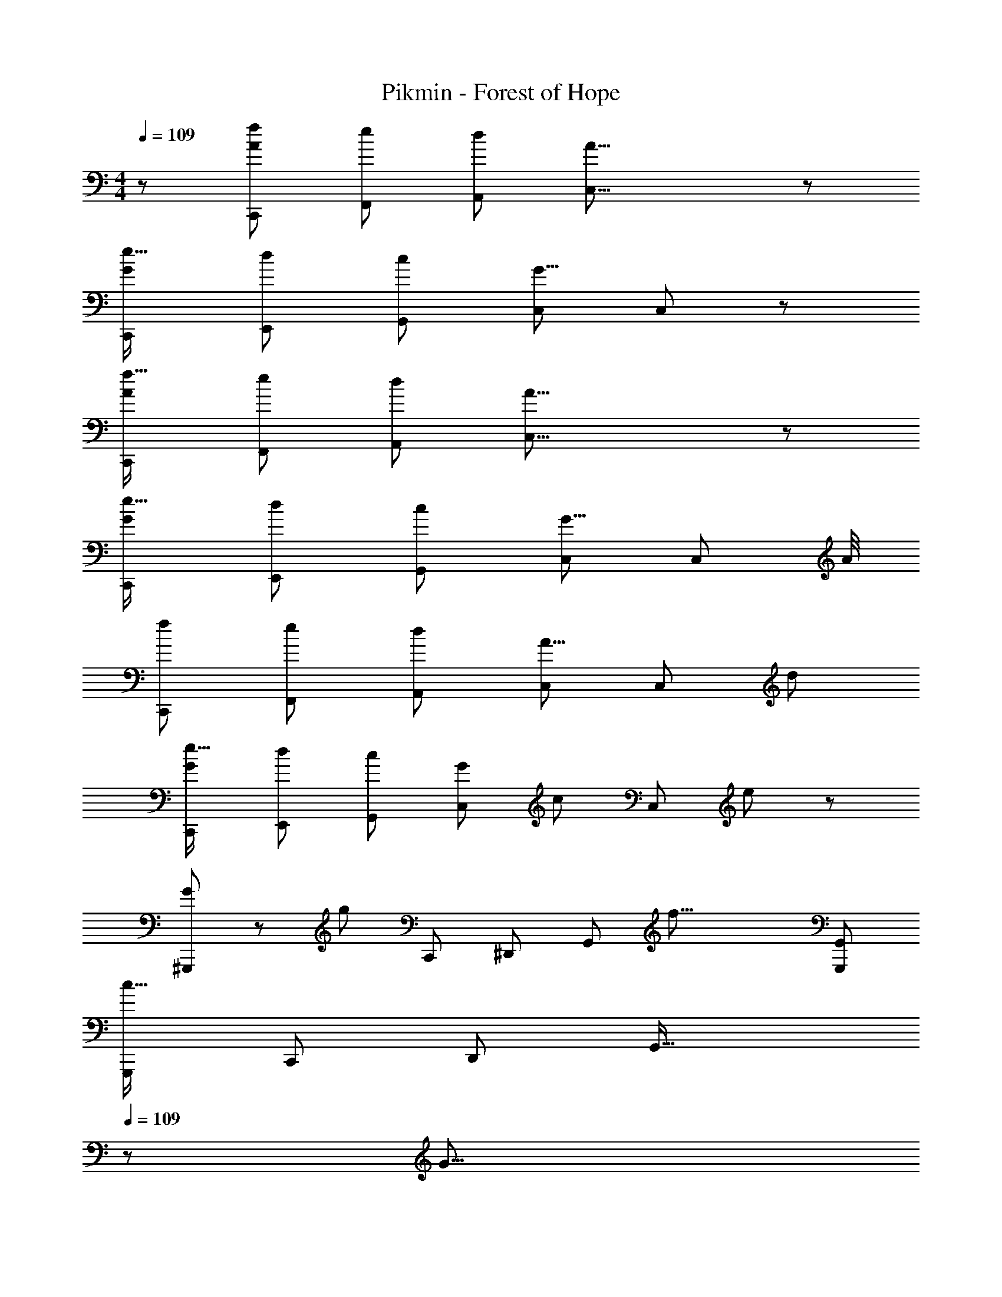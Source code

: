 X: 1
T: Pikmin - Forest of Hope
Z: ABC Generated by Starbound Composer
L: 1/8
M: 4/4
Q: 1/4=109
K: C
z/48 [f25/24A7/6C,,7/6] [e53/48F,,53/48z] [d53/48A,,53/48z47/48] [A39/8C,39/8] z/12 
[e17/16G7/6C,,7/6] [d53/48E,,53/48z] [c53/48G,,53/48z47/48] [C,143/48G39/8] C,91/48 z/12 
[f17/16A7/6C,,7/6] [e53/48F,,53/48z] [d53/48A,,53/48z47/48] [A39/8C,39/8] z/12 
[e17/16G7/6C,,7/6] [d53/48E,,53/48z] [c53/48G,,53/48z47/48] [C,143/48G39/8] [C,91/48z83/48] A/4 
[f7/6C,,7/6z17/16] [e53/48F,,53/48z] [d53/48A,,53/48z47/48] [C,143/48A31/8] [C,91/48z47/48] [d53/48z] 
[e17/16G7/6C,,7/6] [d53/48E,,53/48z] [c53/48G,,53/48z47/48] [G101/48C,143/48z2] [c49/24z47/48] [C,91/48z47/48] e41/48 z7/48 
[G13/24^G,,,7/6] z/24 [g85/24z23/48] [C,,53/48z] [^D,,53/48z47/48] [G,,143/48z] [f33/8z95/48] [G,,,95/48G,,95/48] 
[G,,,7/6c67/16z17/16] [C,,53/48z] [D,,53/48z47/48] [G,,49/16z23/24] 
Q: 1/4=109
z/24 [G31/8z11/24] 
Q: 1/4=108
z/2 
Q: 1/4=108
z/2 
Q: 1/4=107
z/2 
Q: 1/4=107
z/48 [=G,,,91/48z23/48] 
Q: 1/4=106
z/2 
Q: 1/4=106
z/2 
Q: 1/4=105
z/2 
[f17/16A7/6C,,7/6z/2] 
Q: 1/4=109
z9/16 [e53/48F,,53/48z] [d53/48A,,53/48z47/48] [A39/8C,39/8] z/12 
[e17/16G7/6C,,7/6] [d53/48E,,53/48z] [c53/48G,,53/48z47/48] [C,143/48G39/8] C,91/48 z/12 
[f17/16A7/6C,,7/6] [e53/48F,,53/48z] [d53/48A,,53/48z47/48] [A39/8C,39/8] z/12 
[e17/16G7/6C,,7/6] [d53/48E,,53/48z] [c53/48G,,53/48z47/48] [C,143/48G39/8] [C,91/48z83/48] A/4 
[f7/6C,,7/6z17/16] [e53/48F,,53/48z] [d53/48A,,53/48z47/48] [C,143/48A31/8] [C,91/48z47/48] [d53/48z] 
[e17/16G7/6C,,7/6] [d53/48E,,53/48z] [c53/48G,,53/48z47/48] [G101/48C,143/48z2] [c49/24z47/48] [C,91/48z47/48] e41/48 z7/48 
[G13/24^G,,,7/6] z/24 [g85/24z23/48] [C,,53/48z] [D,,53/48z47/48] [G,,143/48z] [f33/8z95/48] [G,,,95/48G,,95/48] 
[G,,,7/6c67/16z17/16] [C,,53/48z] [D,,53/48z47/48] [G,,49/16z] [G33/16z95/48] [F91/48=G,,,91/48] z/12 
[F,,,7/6g67/16z17/16] [A,,,53/48z] [C,,53/48z47/48] [D,,143/48z] [f33/8z95/48] D,,91/48 z/12 
[F,,,7/6c67/16z17/16] [A,,,53/48z] [C,,53/48z47/48] [D,,49/16z] [G33/16z95/48] [F91/48C,,91/48] z/12 
[E7/6_B,,,7/6z17/16] [F53/48=D,,53/48z] [G53/48F,,53/48z47/48] [c39/8_B,,39/8] z/12 
[F7/6B,,,7/6z17/16] [G53/48D,,53/48z] [A53/48F,,53/48z47/48] [d39/8A,,39/8] z/12 
[G7/6C,,97/24E,,97/24G,,97/24z17/16] [A53/48z] [B53/48z47/48] [e101/48z] [C,,95/24E,,95/24=B,,95/24z] [d49/24z47/24] [c53/48z] 
[_B7/6B,,,97/24^C,,97/24F,,97/24z17/16] [A53/48z] [G53/48z47/48] F41/48 z7/48 [C,,95/24F,,95/24C,95/24] 
[G7/6=C,,7/6z17/16] [A53/48E,,53/48z] [=B53/48G,,53/48z47/48] [e39/8B,,39/8] z/12 
[_B7/6B,,,7/6z17/16] [c53/48D,,53/48z] [d53/48F,,53/48z47/48] [g39/8A,,39/8] z/12 
[^d7/6^G,,,7/6z17/16] [f53/48C,,53/48z] [g53/48^D,,53/48z47/48] [c'101/48G,,39/8z2] [_b53/48z47/48] [g53/48z47/48] f41/48 z7/48 
[^d'37/48^D,289/48G,289/48z11/16] [f'5/8z9/16] [d'23/48z5/12] [f'5/16z7/24] [d'5/16z13/48] [f'5/16z13/48] [d'5/16z13/48] [f'5/16z13/48] [d'5/16z13/48] [f'5/16z7/24] [d'5/16z13/48] [f'5/16z13/48] [d'5/16z13/48] [f'5/16z13/48] [d'5/16z13/48] [f'5/16z13/48] [d'5/16z13/48] [f'5/16z7/24] [d'5/16z11/48] [=G,,,95/48z/24] [f'5/16z13/48] [d'5/16z13/48] [f'5/16z13/48] [d'5/16z13/48] [f'5/16z13/48] [d'5/16z13/48] [f'/3z5/16] 
[d7/6F,,,7/6z17/16] [f53/48A,,,53/48z] [g53/48C,,53/48z47/48] [c'101/48D,,39/8z2] [b53/48z47/48] [g53/48z47/48] f41/48 z7/48 
[d'5/6C,8D,8z3/4] [f'2/3z7/12] [d'23/48z7/16] [f'5/16z7/24] [d'7/24z13/48] [f'7/24z13/48] [d'7/24z/4] [f'7/24z13/48] [d'7/24z13/48] [f'7/24z13/48] [d'7/24z13/48] [f'7/24z13/48] [d'7/24z13/48] [f'7/24z13/48] [d'7/24z13/48] [f'7/24z13/48] [d'7/24z13/48] [f'7/24z13/48] [d'7/24z13/48] [f'7/24z13/48] [d'7/24z13/48] [f'7/24z13/48] [d'7/24z/4] [f'7/24z13/48] [d'7/24z13/48] [f'5/16z7/24] 
[d17/16^D7/6F,,97/24^G,,97/24D,97/24] [fF53/48] [g47/48G53/48] [c'2c101/48z] [G,,95/24C,95/24G,95/24z] [b47/48B53/48] [g47/48G53/48] [F41/48f41/48] z7/48 
[d'9/16F,,97/24G,,97/24D,97/24z/2] [f'23/48z5/12] [d'3/8z17/48] [f'7/24z13/48] [d'5/16z13/48] [f'5/16z13/48] [d'5/16z13/48] [f'5/16z13/48] [d'5/16z13/48] [f'5/16z13/48] [d'5/16z13/48] [f'5/16z7/24] d'5/16 [_B,,95/24=D,95/24A,95/24z] [=d'47/48=d53/48] [c'47/48c53/48] [d'47/48d53/48] z/48 
[e151/48E,,16=G,,16=B,,16z73/24] [=B49/16z23/24] 
Q: 1/4=109
z/2 
Q: 1/4=108
z/2 
Q: 1/4=108
z/2 
Q: 1/4=107
z/2 
Q: 1/4=107
z/48 [G33/16z23/48] 
Q: 1/4=106
z/2 
Q: 1/4=106
z/2 
Q: 1/4=105
z/2 
[e'151/48z/2] 
Q: 1/4=109
z61/24 [=b49/16z143/48] g91/48 z/12 
[c151/48=D289/48C,,16F,,16A,,16z73/24] [A49/16z143/48] [D33/16z95/48] 
[c'151/48z73/24] [f49/16z23/24] 
Q: 1/4=109
z/2 
Q: 1/4=109
z/2 
Q: 1/4=108
z/2 
Q: 1/4=108
z/2 
Q: 1/4=108
z/48 [g91/48z23/48] 
Q: 1/4=108
z/2 
Q: 1/4=107
z/2 
Q: 1/4=107
z/2 
Q: 1/4=109
[e151/48E,,16G,,16B,,16z73/24] [B49/16z23/24] 
Q: 1/4=109
z/2 
Q: 1/4=108
z/2 
Q: 1/4=108
z/2 
Q: 1/4=107
z/2 
Q: 1/4=107
z/48 [G33/16z23/48] 
Q: 1/4=106
z/2 
Q: 1/4=106
z/2 
Q: 1/4=105
z/2 
[e'151/48z/2] 
Q: 1/4=109
z61/24 [b49/16z143/48] g91/48 z/12 
[c151/48D289/48C,,16F,,16A,,16z73/24] [A49/16z143/48] [D33/16z95/48] 
[c'151/48z73/24] [f49/16z143/48] g91/48 z/12 
Q: 1/4=109
z/48 [f25/24A7/6C,,7/6] [e53/48F,,53/48z] [d53/48A,,53/48z47/48] [A39/8C,39/8] z/12 
[e17/16G7/6C,,7/6] [d53/48E,,53/48z] [c53/48G,,53/48z47/48] [C,143/48G39/8] C,91/48 z/12 
[f17/16A7/6C,,7/6] [e53/48F,,53/48z] [d53/48A,,53/48z47/48] [A39/8C,39/8] z/12 
[e17/16G7/6C,,7/6] [d53/48E,,53/48z] [c53/48G,,53/48z47/48] [C,143/48G39/8] [C,91/48z83/48] A/4 
[f7/6C,,7/6z17/16] [e53/48F,,53/48z] [d53/48A,,53/48z47/48] [C,143/48A31/8] [C,91/48z47/48] [d53/48z] 
[e17/16G7/6C,,7/6] [d53/48E,,53/48z] [c53/48G,,53/48z47/48] [G101/48C,143/48z2] [c49/24z47/48] [C,91/48z47/48] e41/48 z7/48 
[G13/24^G,,,7/6] z/24 [g85/24z23/48] [C,,53/48z] [D,,53/48z47/48] [G,,143/48z] [f33/8z95/48] [G,,,95/48G,,95/48] 
[G,,,7/6c67/16z17/16] [C,,53/48z] [D,,53/48z47/48] [G,,49/16z23/24] 
Q: 1/4=109
z/24 [G31/8z11/24] 
Q: 1/4=108
z/2 
Q: 1/4=108
z/2 
Q: 1/4=107
z/2 
Q: 1/4=107
z/48 [=G,,,91/48z23/48] 
Q: 1/4=106
z/2 
Q: 1/4=106
z/2 
Q: 1/4=105
z/2 
[f17/16A7/6C,,7/6z/2] 
Q: 1/4=109
z9/16 [e53/48F,,53/48z] [d53/48A,,53/48z47/48] [A39/8C,39/8] z/12 
[e17/16G7/6C,,7/6] [d53/48E,,53/48z] [c53/48G,,53/48z47/48] [C,143/48G39/8] C,91/48 z/12 
[f17/16A7/6C,,7/6] [e53/48F,,53/48z] [d53/48A,,53/48z47/48] [A39/8C,39/8] z/12 
[e17/16G7/6C,,7/6] [d53/48E,,53/48z] [c53/48G,,53/48z47/48] [C,143/48G39/8] [C,91/48z83/48] A/4 
[f7/6C,,7/6z17/16] [e53/48F,,53/48z] [d53/48A,,53/48z47/48] [C,143/48A31/8] [C,91/48z47/48] [d53/48z] 
[e17/16G7/6C,,7/6] [d53/48E,,53/48z] [c53/48G,,53/48z47/48] [G101/48C,143/48z2] [c49/24z47/48] [C,91/48z47/48] e41/48 z7/48 
[G13/24^G,,,7/6] z/24 [g85/24z23/48] [C,,53/48z] [D,,53/48z47/48] [G,,143/48z] [f33/8z95/48] [G,,,95/48G,,95/48] 
[G,,,7/6c67/16z17/16] [C,,53/48z] [D,,53/48z47/48] [G,,49/16z] [G33/16z95/48] [F91/48=G,,,91/48] z/12 
[F,,,7/6g67/16z17/16] [A,,,53/48z] [C,,53/48z47/48] [D,,143/48z] [f33/8z95/48] D,,91/48 z/12 
[F,,,7/6c67/16z17/16] [A,,,53/48z] [C,,53/48z47/48] [D,,49/16z] [G33/16z95/48] [F91/48C,,91/48] z/12 
[E7/6B,,,7/6z17/16] [F53/48=D,,53/48z] [G53/48F,,53/48z47/48] [c39/8_B,,39/8] z/12 
[F7/6B,,,7/6z17/16] [G53/48D,,53/48z] [A53/48F,,53/48z47/48] [d39/8A,,39/8] z/12 
[G7/6C,,97/24E,,97/24G,,97/24z17/16] [A53/48z] [B53/48z47/48] [e101/48z] [C,,95/24E,,95/24=B,,95/24z] [d49/24z47/24] [c53/48z] 
[_B7/6B,,,97/24^C,,97/24F,,97/24z17/16] [A53/48z] [G53/48z47/48] F41/48 z7/48 [C,,95/24F,,95/24C,95/24] 
[G7/6=C,,7/6z17/16] [A53/48E,,53/48z] [=B53/48G,,53/48z47/48] [e39/8B,,39/8] z/12 
[_B7/6B,,,7/6z17/16] [c53/48D,,53/48z] [d53/48F,,53/48z47/48] [g39/8A,,39/8] z/12 
[^d7/6^G,,,7/6z17/16] [f53/48C,,53/48z] [g53/48^D,,53/48z47/48] [c'101/48G,,39/8z2] [_b53/48z47/48] [g53/48z47/48] f41/48 z7/48 
[^d'37/48^D,289/48G,289/48z11/16] [f'5/8z9/16] [d'23/48z5/12] [f'5/16z7/24] [d'5/16z13/48] [f'5/16z13/48] [d'5/16z13/48] [f'5/16z13/48] [d'5/16z13/48] [f'5/16z7/24] [d'5/16z13/48] [f'5/16z13/48] [d'5/16z13/48] [f'5/16z13/48] [d'5/16z13/48] [f'5/16z13/48] [d'5/16z13/48] [f'5/16z7/24] [d'5/16z11/48] [=G,,,95/48z/24] [f'5/16z13/48] [d'5/16z13/48] [f'5/16z13/48] [d'5/16z13/48] [f'5/16z13/48] [d'5/16z13/48] [f'/3z5/16] 
[d7/6F,,,7/6z17/16] [f53/48A,,,53/48z] [g53/48C,,53/48z47/48] [c'101/48D,,39/8z2] [b53/48z47/48] [g53/48z47/48] f41/48 z7/48 
[d'5/6C,8D,8z3/4] [f'2/3z7/12] [d'23/48z7/16] [f'5/16z7/24] [d'7/24z13/48] [f'7/24z13/48] [d'7/24z/4] [f'7/24z13/48] [d'7/24z13/48] [f'7/24z13/48] [d'7/24z13/48] [f'7/24z13/48] [d'7/24z13/48] [f'7/24z13/48] [d'7/24z13/48] [f'7/24z13/48] [d'7/24z13/48] [f'7/24z13/48] [d'7/24z13/48] [f'7/24z13/48] [d'7/24z13/48] [f'7/24z13/48] [d'7/24z/4] [f'7/24z13/48] [d'7/24z13/48] [f'5/16z7/24] 
[d17/16^D7/6F,,97/24^G,,97/24D,97/24] [fF53/48] [g47/48G53/48] [c'2c101/48z] [G,,95/24C,95/24G,95/24z] [b47/48B53/48] [g47/48G53/48] [F41/48f41/48] z7/48 
[d'9/16F,,97/24G,,97/24D,97/24z/2] [f'23/48z5/12] [d'3/8z17/48] [f'7/24z13/48] [d'5/16z13/48] [f'5/16z13/48] [d'5/16z13/48] [f'5/16z13/48] [d'5/16z13/48] [f'5/16z13/48] [d'5/16z13/48] [f'5/16z7/24] d'5/16 [_B,,95/24=D,95/24A,95/24z] [=d'47/48=d53/48] [c'47/48c53/48] [d'47/48d53/48] z/48 
[e151/48E,,16=G,,16=B,,16z73/24] [=B49/16z23/24] 
Q: 1/4=109
z/2 
Q: 1/4=108
z/2 
Q: 1/4=108
z/2 
Q: 1/4=107
z/2 
Q: 1/4=107
z/48 [G33/16z23/48] 
Q: 1/4=106
z/2 
Q: 1/4=106
z/2 
Q: 1/4=105
z/2 
[e'151/48z/2] 
Q: 1/4=109
z61/24 [=b49/16z143/48] g91/48 z/12 
[c151/48=D289/48C,,16F,,16A,,16z73/24] [A49/16z143/48] [D33/16z95/48] 
[c'151/48z73/24] [f49/16z23/24] 
Q: 1/4=109
z/2 
Q: 1/4=109
z/2 
Q: 1/4=108
z/2 
Q: 1/4=108
z/2 
Q: 1/4=108
z/48 [g91/48z23/48] 
Q: 1/4=108
z/2 
Q: 1/4=107
z/2 
Q: 1/4=107
z/2 
Q: 1/4=109
[e151/48E,,16G,,16B,,16z73/24] [B49/16z23/24] 
Q: 1/4=109
z/2 
Q: 1/4=108
z/2 
Q: 1/4=108
z/2 
Q: 1/4=107
z/2 
Q: 1/4=107
z/48 [G33/16z23/48] 
Q: 1/4=106
z/2 
Q: 1/4=106
z/2 
Q: 1/4=105
z/2 
[e'151/48z/2] 
Q: 1/4=109
z61/24 [b49/16z143/48] g91/48 z/12 
[c151/48D289/48C,,16F,,16A,,16z73/24] [A49/16z143/48] [D33/16z95/48] 
[c'151/48z73/24] [f49/16z143/48] g91/48 
